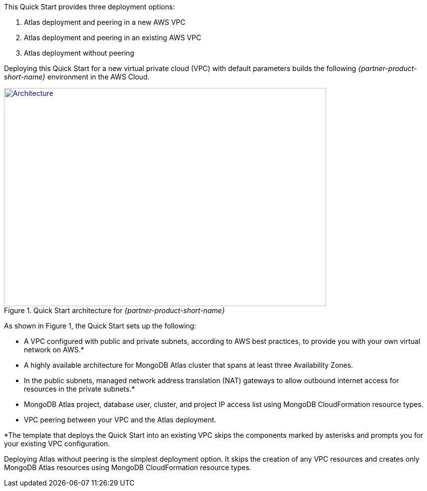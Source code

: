 This Quick Start provides three deployment options: 

. Atlas deployment and peering in a new AWS VPC
. Atlas deployment and peering in an existing AWS VPC
. Atlas deployment without peering

Deploying this Quick Start for a new virtual private cloud (VPC) with
default parameters builds the following _{partner-product-short-name}_ environment in the
AWS Cloud.

// Replace this example diagram with your own. Send us your source PowerPoint file. Be sure to follow our guidelines here : http://(we should include these points on our contributors giude)
[#architecture1]
.Quick Start architecture for _{partner-product-short-name}_
[link=images/simple-quickstart-arch.png]
image::../images/simple-quickstart-arch.png[Architecture,width=648,height=439]

As shown in Figure 1, the Quick Start sets up the following:

* A VPC configured with public and private subnets, according to AWS
best practices, to provide you with your own virtual network on AWS.*
* A highly available architecture for MongoDB Atlas cluster that spans at least three Availability Zones.
* In the public subnets, managed network address translation (NAT) gateways to allow outbound
internet access for resources in the private subnets.*
* MongoDB Atlas project, database user, cluster, and project IP access list using MongoDB CloudFormation resource types.
* VPC peering between your VPC and the Atlas deployment.

*The template that deploys the Quick Start into an existing VPC skips
the components marked by asterisks and prompts you for your existing VPC
configuration.

Deploying Atlas without peering is the simplest deployment option. It skips the creation of any VPC resources and creates only MongoDB Atlas resources using MongoDB CloudFormation resource types.